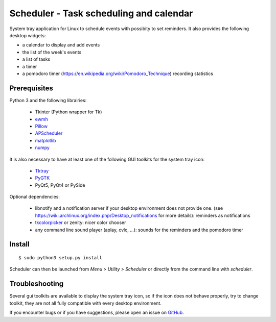 Scheduler - Task scheduling and calendar
========================================
|Linux| |License|

System tray application for Linux to schedule events with possibity to set reminders. 
It also provides the following desktop widgets:

- a calendar to display and add events
- the list of the week's events
- a list of tasks
- a timer
- a pomodoro timer (https://en.wikipedia.org/wiki/Pomodoro_Technique) recording statistics

Prerequisites
-------------
Python 3 and the following librairies:

     - Tkinter (Python wrapper for Tk)
     - `ewmh <https://pypi.python.org/pypi/ewmh>`_
     - `Pillow <https://pypi.python.org/pypi/Pillow>`_
     - `APScheduler <https://pypi.python.org/pypi/apscheduler>`_
     - `matplotlib <https://matplotlib.org/>`_
     - `numpy <https://www.numpy.org/>`_
 
It is also necessary to have at least one of the following GUI toolkits for the system tray icon:
    
     - `Tktray <https://code.google.com/archive/p/tktray/downloads>`_
     - `PyGTK <http://www.pygtk.org/downloads.html>`_
     - PyQt5, PyQt4 or PySide
     
Optional dependencies:
    
    - libnotify and a notification server if your desktop environment does not provide one.
      (see https://wiki.archlinux.org/index.php/Desktop_notifications for more details): reminders as notifications
    - `tkcolorpicker <https://pypi.python.org/pypi/tkcolorpicker>`_ or zenity: nicer color chooser
    - any command line sound player (aplay, cvlc, ...): sounds for the reminders and the pomodoro timer

Install
------- 

::

    $ sudo python3 setup.py install

Scheduler can then be launched from *Menu > Utility > Scheduler* or directly from the command line with `scheduler`.


Troubleshooting
---------------

Several gui toolkits are available to display the system tray icon, so if the
icon does not behave properly, try to change toolkit, they are not all fully
compatible with every desktop environment.

If you encounter bugs or if you have suggestions, please open an issue
on `GitHub <https://github.com/j4321/Scheduler/issues>`_.



.. |Linux| image:: https://img.shields.io/badge/platform-Linux-blue.svg
    :alt: Linux
.. |License| image:: https://img.shields.io/github/license/j4321/Scheduler.svg
    :target: https://www.gnu.org/licenses/gpl-3.0.en.html
    :alt: License - GPLv3
